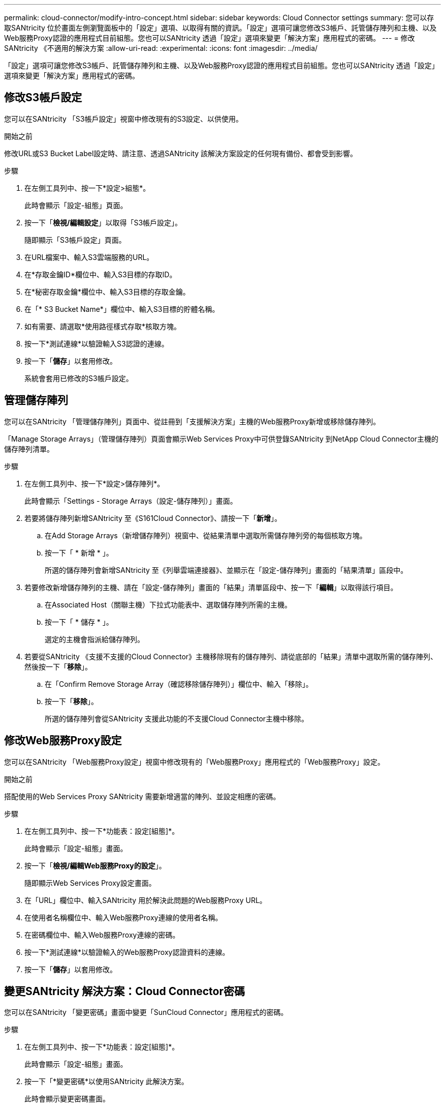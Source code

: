 ---
permalink: cloud-connector/modify-intro-concept.html 
sidebar: sidebar 
keywords: Cloud Connector settings 
summary: 您可以存取SANtricity 位於畫面左側瀏覽面板中的「設定」選項、以取得有關的資訊。「設定」選項可讓您修改S3帳戶、託管儲存陣列和主機、以及Web服務Proxy認證的應用程式目前組態。您也可以SANtricity 透過「設定」選項來變更「解決方案」應用程式的密碼。 
---
= 修改SANtricity 《不適用的解決方案
:allow-uri-read: 
:experimental: 
:icons: font
:imagesdir: ../media/


[role="lead"]
「設定」選項可讓您修改S3帳戶、託管儲存陣列和主機、以及Web服務Proxy認證的應用程式目前組態。您也可以SANtricity 透過「設定」選項來變更「解決方案」應用程式的密碼。



== 修改S3帳戶設定

您可以在SANtricity 「S3帳戶設定」視窗中修改現有的S3設定、以供使用。

.開始之前
修改URL或S3 Bucket Label設定時、請注意、透過SANtricity 該解決方案設定的任何現有備份、都會受到影響。

.步驟
. 在左側工具列中、按一下*設定>組態*。
+
此時會顯示「設定-組態」頁面。

. 按一下「*檢視/編輯設定*」以取得「S3帳戶設定」。
+
隨即顯示「S3帳戶設定」頁面。

. 在URL檔案中、輸入S3雲端服務的URL。
. 在*存取金鑰ID*欄位中、輸入S3目標的存取ID。
. 在*秘密存取金鑰*欄位中、輸入S3目標的存取金鑰。
. 在「* S3 Bucket Name*」欄位中、輸入S3目標的貯體名稱。
. 如有需要、請選取*使用路徑樣式存取*核取方塊。
. 按一下*測試連線*以驗證輸入S3認證的連線。
. 按一下「*儲存*」以套用修改。
+
系統會套用已修改的S3帳戶設定。





== 管理儲存陣列

您可以在SANtricity 「管理儲存陣列」頁面中、從註冊到「支援解決方案」主機的Web服務Proxy新增或移除儲存陣列。

「Manage Storage Arrays」（管理儲存陣列）頁面會顯示Web Services Proxy中可供登錄SANtricity 到NetApp Cloud Connector主機的儲存陣列清單。

.步驟
. 在左側工具列中、按一下*設定>儲存陣列*。
+
此時會顯示「Settings - Storage Arrays（設定-儲存陣列）」畫面。

. 若要將儲存陣列新增SANtricity 至《S161Cloud Connector》、請按一下「*新增*」。
+
.. 在Add Storage Arrays（新增儲存陣列）視窗中、從結果清單中選取所需儲存陣列旁的每個核取方塊。
.. 按一下「 * 新增 * 」。
+
所選的儲存陣列會新增SANtricity 至《列舉雲端連接器》、並顯示在「設定-儲存陣列」畫面的「結果清單」區段中。



. 若要修改新增儲存陣列的主機、請在「設定-儲存陣列」畫面的「結果」清單區段中、按一下「*編輯*」以取得該行項目。
+
.. 在Associated Host（關聯主機）下拉式功能表中、選取儲存陣列所需的主機。
.. 按一下「 * 儲存 * 」。
+
選定的主機會指派給儲存陣列。



. 若要從SANtricity 《支援不支援的Cloud Connector》主機移除現有的儲存陣列、請從底部的「結果」清單中選取所需的儲存陣列、然後按一下「*移除*」。
+
.. 在「Confirm Remove Storage Array（確認移除儲存陣列）」欄位中、輸入「移除」。
.. 按一下「*移除*」。
+
所選的儲存陣列會從SANtricity 支援此功能的不支援Cloud Connector主機中移除。







== 修改Web服務Proxy設定

您可以在SANtricity 「Web服務Proxy設定」視窗中修改現有的「Web服務Proxy」應用程式的「Web服務Proxy」設定。

.開始之前
搭配使用的Web Services Proxy SANtricity 需要新增適當的陣列、並設定相應的密碼。

.步驟
. 在左側工具列中、按一下*功能表：設定[組態]*。
+
此時會顯示「設定-組態」畫面。

. 按一下「*檢視/編輯Web服務Proxy的設定*」。
+
隨即顯示Web Services Proxy設定畫面。

. 在「URL」欄位中、輸入SANtricity 用於解決此問題的Web服務Proxy URL。
. 在使用者名稱欄位中、輸入Web服務Proxy連線的使用者名稱。
. 在密碼欄位中、輸入Web服務Proxy連線的密碼。
. 按一下*測試連線*以驗證輸入的Web服務Proxy認證資料的連線。
. 按一下「*儲存*」以套用修改。




== 變更SANtricity 解決方案：Cloud Connector密碼

您可以在SANtricity 「變更密碼」畫面中變更「SunCloud Connector」應用程式的密碼。

.步驟
. 在左側工具列中、按一下*功能表：設定[組態]*。
+
此時會顯示「設定-組態」畫面。

. 按一下「*變更密碼*以使用SANtricity 此解決方案。
+
此時會顯示變更密碼畫面。

. 在「目前密碼」欄位中、輸入SANtricity 您目前使用的密碼以供使用。
. 在「New Password（新密碼）」欄位中、輸入SANtricity 您的全新密碼以供使用。
. 在「Confirm new password（確認新密碼）」欄位中、重新輸入新密碼。
. 按一下「*變更*」以套用新密碼。
+
修改後的密碼會套用至SANtricity 《修訂版的密碼：


